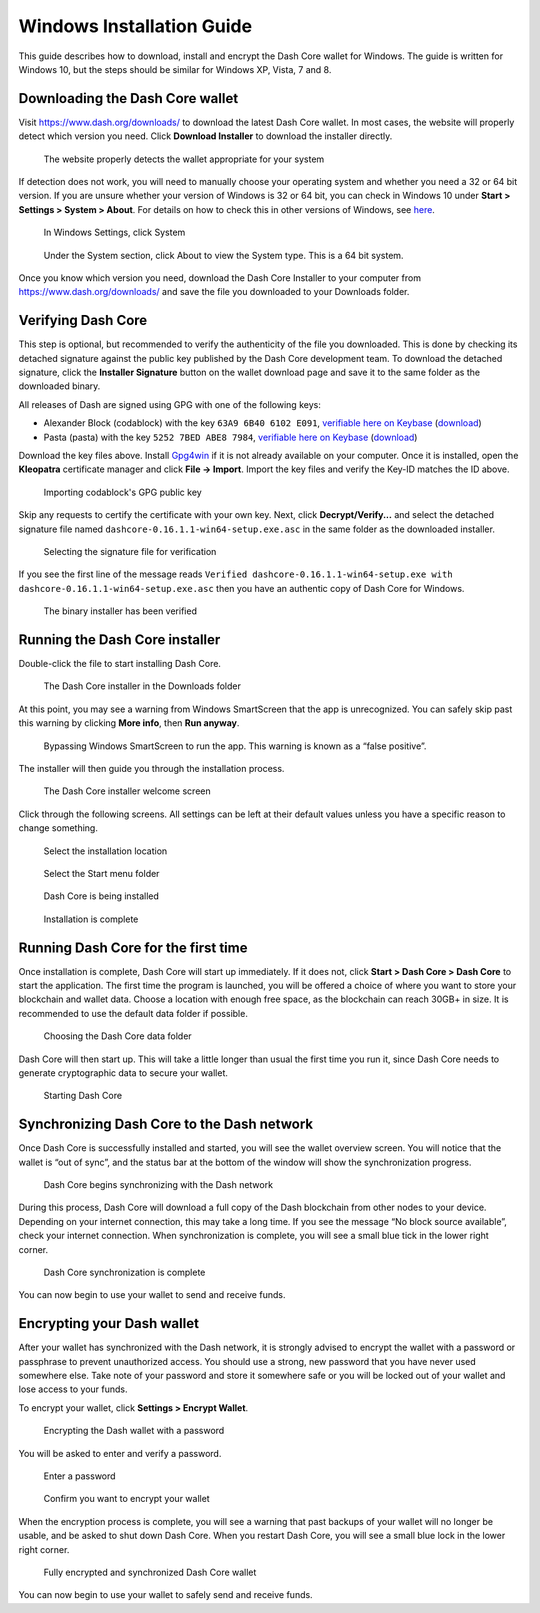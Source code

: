 .. meta::
   :description: How to download, install and encrypt the Dash Core wallet in Windows
   :keywords: dash, core, wallet, windows, installation

.. _dashcore-installation-windows:

Windows Installation Guide
==========================

This guide describes how to download, install and encrypt the Dash Core
wallet for Windows. The guide is written for Windows 10, but the steps
should be similar for Windows XP, Vista, 7 and 8.

Downloading the Dash Core wallet
--------------------------------

Visit https://www.dash.org/downloads/ to download the latest Dash Core
wallet. In most cases, the website will properly detect which version
you need. Click **Download Installer** to download the installer
directly.

.. figure:: img/windows/download.png
   :height: 250px

   The website properly detects the wallet appropriate for your system

If detection does not work, you will need to manually choose your
operating system and whether you need a 32 or 64 bit version. If you are
unsure whether your version of Windows is 32 or 64 bit, you can check in
Windows 10 under **Start > Settings > System > About**. For details on
how to check this in other versions of Windows, see
`here <https://www.lifewire.com/am-i-running-a-32-bit-or-64-bit-version-of-windows-2624475>`__.

.. figure:: img/windows/106328726.png
   :height: 250px

   In Windows Settings, click System

.. figure:: img/windows/106328734.png
   :width: 337px

   Under the System section, click About to view the System type. This is
   a 64 bit system.

Once you know which version you need, download the Dash Core Installer
to your computer from https://www.dash.org/downloads/ and save the file
you downloaded to your Downloads folder.

Verifying Dash Core
-------------------

This step is optional, but recommended to verify the authenticity of the
file you downloaded. This is done by checking its detached signature
against the public key published by the Dash Core development team. To
download the detached signature, click the **Installer Signature**
button on the wallet download page and save it to the same folder as the
downloaded binary.

All releases of Dash are signed using GPG with one of the following keys:

- Alexander Block (codablock) with the key ``63A9 6B40 6102 E091``,
  `verifiable here on Keybase <https://keybase.io/codablock>`__ (`download <https://keybase.io/codablock/pgp_keys.asc>`__)
- Pasta (pasta) with the key ``5252 7BED ABE8 7984``, `verifiable here
  on Keybase <https://keybase.io/pasta>`__ (`download <https://keybase.io/pasta/pgp_keys.asc>`__)

Download the key files above. Install `Gpg4win <https://gpg4win.org/>`__
if it is not already available on your computer. Once it is installed,
open the **Kleopatra** certificate manager and click **File -> Import**.
Import the key files and verify the Key-ID matches the ID above. 

.. figure:: img/windows/setup-windows-kleopatra-import.png
   :height: 250px

   Importing codablock's GPG public key

Skip any requests to certify the certificate with your own key. Next,
click **Decrypt/Verify...** and select the detached signature file named
``dashcore-0.16.1.1-win64-setup.exe.asc`` in the same folder as the
downloaded installer.

.. figure:: img/windows/setup-windows-kleopatra-verify.png
   :height: 250px

   Selecting the signature file for verification

If you see the first line of the message reads ``Verified
dashcore-0.16.1.1-win64-setup.exe with
dashcore-0.16.1.1-win64-setup.exe.asc`` then you have an authentic copy
of Dash Core for Windows.

.. figure:: img/windows/setup-windows-kleopatra-verified.png
   :height: 250px

   The binary installer has been verified

Running the Dash Core installer
-------------------------------

Double-click the file to start installing Dash Core.

.. figure:: img/windows/106328792.png
   :height: 250px

   The Dash Core installer in the Downloads folder

At this point, you may see a warning from Windows SmartScreen that the
app is unrecognized. You can safely skip past this warning by clicking
**More info**, then **Run anyway**.

.. figure:: img/windows/106328818.png
   :width: 354px

.. figure:: img/windows/106328813.png
   :width: 354px

   Bypassing Windows SmartScreen to run the app. This warning is known 
   as a “false positive”.

The installer will then guide you through the installation process.

.. figure:: img/windows/106328844.png
   :height: 250px

   The Dash Core installer welcome screen

Click through the following screens. All settings can be left at their
default values unless you have a specific reason to change something.

.. figure:: img/windows/106328866.png
   :height: 250px

   Select the installation location

.. figure:: img/windows/106328871.png
   :height: 250px

   Select the Start menu folder

.. figure:: img/windows/106328876.png
   :height: 250px

   Dash Core is being installed

.. figure:: img/windows/106328881.png
   :height: 250px

   Installation is complete

Running Dash Core for the first time
------------------------------------

Once installation is complete, Dash Core will start up immediately. If
it does not, click **Start > Dash Core > Dash Core** to start the
application. The first time the program is launched, you will be offered
a choice of where you want to store your blockchain and wallet data.
Choose a location with enough free space, as the blockchain can reach
30GB+ in size. It is recommended to use the default data folder
if possible.

.. figure:: img/windows/106328945.png
   :height: 250px

   Choosing the Dash Core data folder

Dash Core will then start up. This will take a little longer than usual
the first time you run it, since Dash Core needs to generate
cryptographic data to secure your wallet.

.. figure:: img/windows/106328960.png
   :height: 250px

   Starting Dash Core

Synchronizing Dash Core to the Dash network
-------------------------------------------

Once Dash Core is successfully installed and started, you will see the
wallet overview screen. You will notice that the wallet is “out of
sync”, and the status bar at the bottom of the window will show the
synchronization progress.

.. figure:: img/windows/106328993.png
   :height: 250px

   Dash Core begins synchronizing with the Dash network

During this process, Dash Core will download a full copy of the Dash
blockchain from other nodes to your device. Depending on your internet
connection, this may take a long time. If you see the message “No block
source available”, check your internet connection. When synchronization
is complete, you will see a small blue tick in the lower right
corner.

.. figure:: img/windows/106329009.png
   :height: 250px

   Dash Core synchronization is complete

You can now begin to use your wallet to send and receive funds.

Encrypting your Dash wallet
---------------------------

After your wallet has synchronized with the Dash network, it is strongly
advised to encrypt the wallet with a password or passphrase to prevent
unauthorized access. You should use a strong, new password that you have
never used somewhere else. Take note of your password and store it
somewhere safe or you will be locked out of your wallet and lose access
to your funds.

To encrypt your wallet, click **Settings > Encrypt Wallet**.

.. figure:: img/windows/106329084.png
   :height: 250px

   Encrypting the Dash wallet with a password

You will be asked to enter and verify a password.

.. figure:: img/windows/106329102.png
   :height: 150px

   Enter a password

.. figure:: img/windows/106329143.png
   :width: 354px

   Confirm you want to encrypt your wallet

When the encryption process is complete, you will see a warning that
past backups of your wallet will no longer be usable, and be asked to
shut down Dash Core. When you restart Dash Core, you will see a small
blue lock in the lower right corner.

.. figure:: img/windows/106329165.png
   :height: 250px

   Fully encrypted and synchronized Dash Core wallet

You can now begin to use your wallet to safely send and receive funds.

